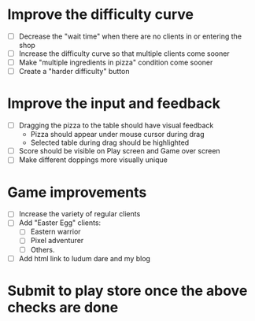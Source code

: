 * Improve the difficulty curve
  - [ ] Decrease the "wait time" when there are no clients in or entering the shop
  - [ ] Increase the difficulty curve so that multiple clients come sooner
  - [ ] Make "multiple ingredients in pizza" condition come sooner
  - [ ] Create a "harder difficulty" button

* Improve the input and feedback
  - [ ] Dragging the pizza to the table should have visual feedback
        - Pizza should appear under mouse cursor during drag
        - Selected table during drag should be highlighted
  - [ ] Score should be visible on Play screen and Game over screen
  - [ ] Make different doppings more visually unique

* Game improvements
  - [ ] Increase the variety of regular clients
  - [ ] Add "Easter Egg" clients:
        - [ ] Eastern warrior
        - [ ] Pixel adventurer
        - [ ] Others.
  - [ ] Add html link to ludum dare and my blog

* Submit to play store once the above checks are done

